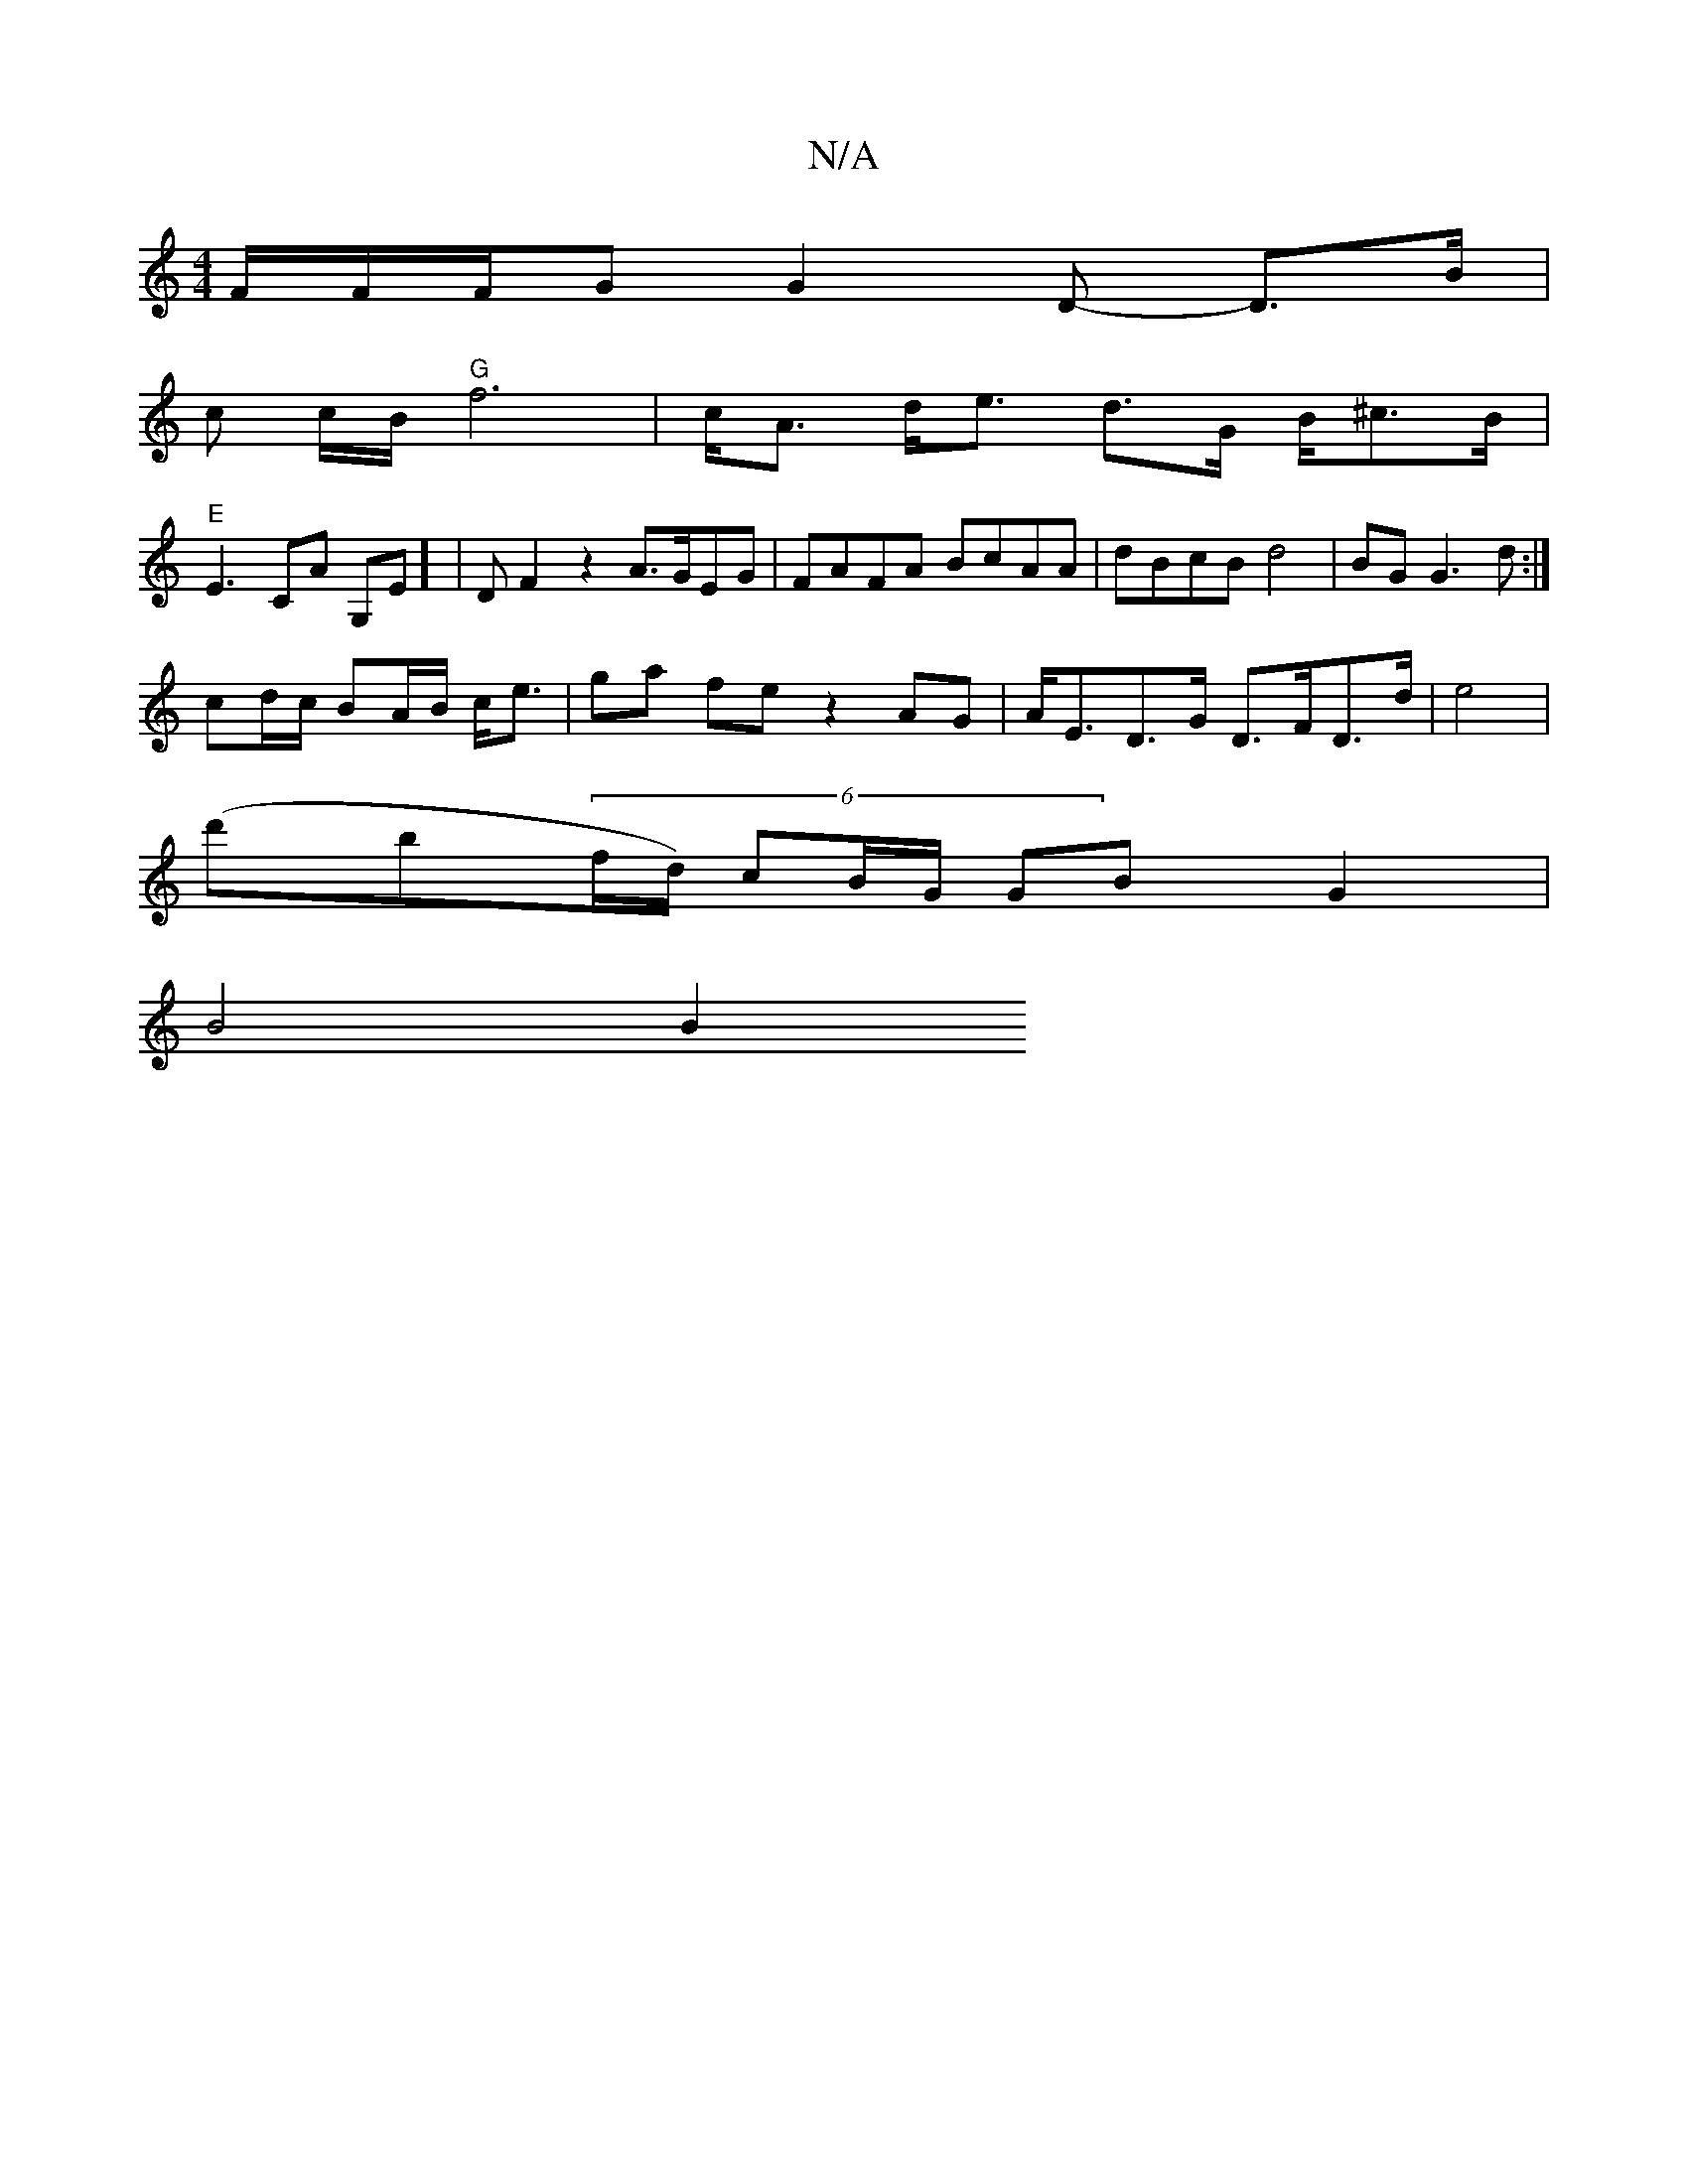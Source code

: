 X:1
T:N/A
M:4/4
R:N/A
K:Cmajor
 F/F/F/G G2 D- D>B |
c c/B/ "G"f6 | c<A d<e d>G B<^cB<|
"E"E2 CA G,E] |D F2z2- A>GEG|FAFA BcAA |dBcB d4 | BG G3d:|
cd/c/ BA/B/ c<e|ga fe z2- AG | A<ED>G D>FD>d | e4|
(d'b}(6/f/d/) cB/G/ GB G2 |
B4 B2 